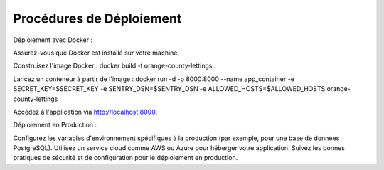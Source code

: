 Procédures de Déploiement
==========================

Déploiement avec Docker :

Assurez-vous que Docker est installé sur votre machine.

Construisez l'image Docker :
docker build -t orange-county-lettings .

Lancez un conteneur à partir de l'image :
docker run -d -p 8000:8000 --name app_container -e SECRET_KEY=$SECRET_KEY -e SENTRY_DSN=$SENTRY_DSN -e ALLOWED_HOSTS=$ALLOWED_HOSTS orange-county-lettings

Accédez à l'application via http://localhost:8000.

Déploiement en Production :

Configurez les variables d'environnement spécifiques à la production (par exemple, pour une base de données PostgreSQL).
Utilisez un service cloud comme AWS ou Azure pour héberger votre application.
Suivez les bonnes pratiques de sécurité et de configuration pour le déploiement en production.